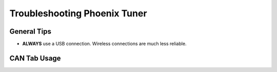 Troubleshooting Phoenix Tuner
===============================

General Tips
------------

* **ALWAYS** use a USB connection. Wireless connections are much less reliable.


CAN Tab Usage
-------------